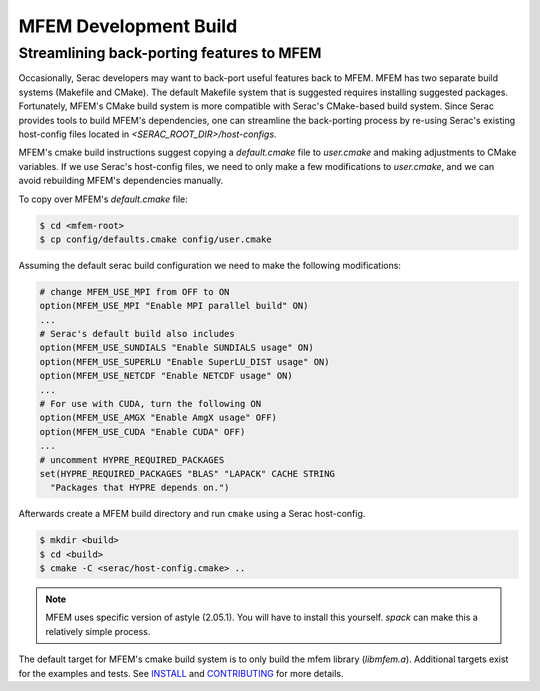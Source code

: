 .. ## Copyright (c) 2019-2021, Lawrence Livermore National Security, LLC and
.. ## other Serac Project Developers. See the top-level COPYRIGHT file for details.
.. ##
.. ## SPDX-License-Identifier: (BSD-3-Clause)

======================
MFEM Development Build
======================

Streamlining back-porting features to MFEM
------------------------------------------

Occasionally, Serac developers may want to back-port useful features back to MFEM. MFEM has two separate build systems (Makefile and CMake).
The default Makefile system that is suggested requires installing suggested packages. Fortunately, MFEM's CMake build system is more compatible with Serac's CMake-based build system.
Since Serac provides tools to build MFEM's dependencies, one can streamline the back-porting process by re-using Serac's existing host-config files located in `<SERAC_ROOT_DIR>/host-configs`.

MFEM's cmake build instructions suggest copying a `default.cmake` file to `user.cmake` and making adjustments to CMake variables. If we use Serac's host-config files, we need to only make a few modifications to `user.cmake`, and we can avoid rebuilding MFEM's dependencies manually.

To copy over MFEM's `default.cmake` file:

.. code-block:: bash

    $ cd <mfem-root>
    $ cp config/defaults.cmake config/user.cmake


Assuming the default serac build configuration we need to make the following modifications:

.. code-block:: cmake

    # change MFEM_USE_MPI from OFF to ON
    option(MFEM_USE_MPI "Enable MPI parallel build" ON)
    ...
    # Serac's default build also includes
    option(MFEM_USE_SUNDIALS "Enable SUNDIALS usage" ON)
    option(MFEM_USE_SUPERLU "Enable SuperLU_DIST usage" ON)
    option(MFEM_USE_NETCDF "Enable NETCDF usage" ON)    
    ...
    # For use with CUDA, turn the following ON
    option(MFEM_USE_AMGX "Enable AmgX usage" OFF)
    option(MFEM_USE_CUDA "Enable CUDA" OFF)
    ...
    # uncomment HYPRE_REQUIRED_PACKAGES
    set(HYPRE_REQUIRED_PACKAGES "BLAS" "LAPACK" CACHE STRING
      "Packages that HYPRE depends on.")

      

Afterwards create a MFEM build directory and run ``cmake`` using a Serac host-config.

.. code-block:: bash
		
    $ mkdir <build>
    $ cd <build>
    $ cmake -C <serac/host-config.cmake> ..


.. note::
   MFEM uses specific version of astyle (2.05.1). You will have to install this yourself. `spack` can make this a relatively simple process.
    
The default target for MFEM's cmake build system is to only build the mfem library (`libmfem.a`). Additional targets exist for the examples and tests. See `INSTALL <https://github.com/mfem/mfem/blob/master/INSTALL>`_ and `CONTRIBUTING <https://github.com/mfem/mfem/blob/master/CONTRIBUTING.md>`_ for more details.
